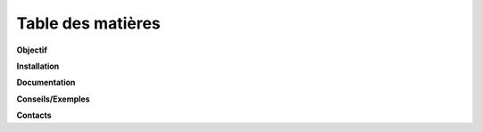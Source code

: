**Table des  matières**
========================

**Objectif**
 
**Installation**

**Documentation**
 
**Conseils/Exemples**
 
**Contacts**
 
